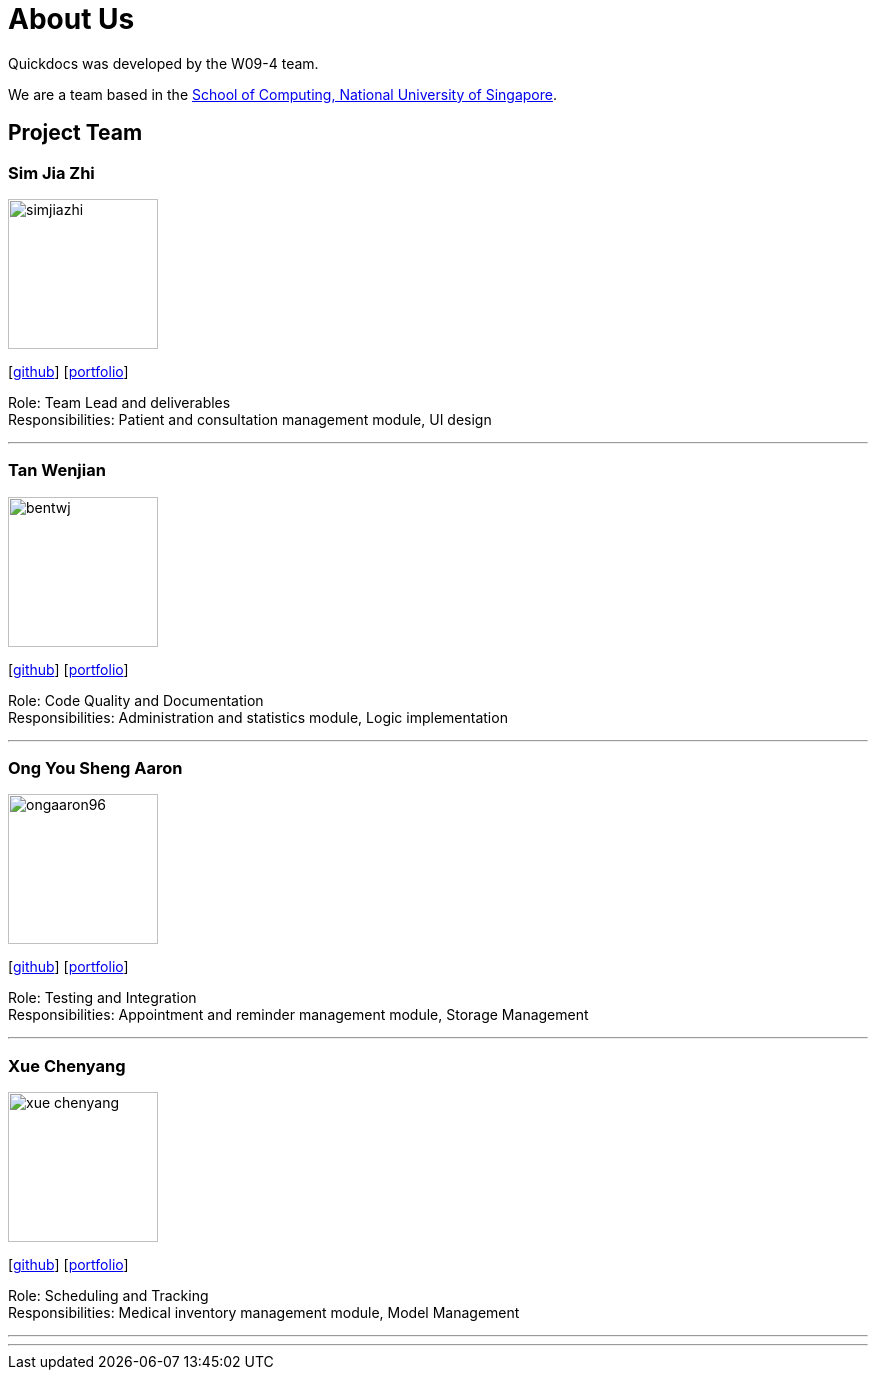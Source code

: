 = About Us
:site-section: AboutUs
:relfileprefix: team/
:imagesDir: images
:stylesDir: stylesheets

Quickdocs was developed by the W09-4 team. +

We are a team based in the http://www.comp.nus.edu.sg[School of Computing, National University of Singapore].

== Project Team

=== Sim Jia Zhi
image::simjiazhi.png[width="150", align="left"]
{empty}[https://github.com/simjiazhi[github]] [<<simjiazhi.adoc#, portfolio>>]

Role: Team Lead and deliverables +
Responsibilities: Patient and consultation management module, UI design

'''

=== Tan Wenjian
image::bentwj.png[width="150", align="left"]
{empty}[http://github.com/bentwj[github]] [<<bentwj#, portfolio>>]

Role: Code Quality and Documentation +
Responsibilities: Administration and statistics module, Logic implementation

'''

=== Ong You Sheng Aaron
image::ongaaron96.png[width="150", align="left"]
{empty}[http://github.com/ongaaron96[github]] [<<ongaaron96.adoc#, portfolio>>]

Role: Testing and Integration +
Responsibilities: Appointment and reminder management module, Storage Management

'''

=== Xue Chenyang
image::xue-chenyang.png[width="150", align="left"]
{empty}[http://github.com/Xue-Chenyang[github]] [<<Xue-Chenyang.adoc#, portfolio>>]

Role: Scheduling and Tracking +
Responsibilities: Medical inventory management module, Model Management

'''

'''
